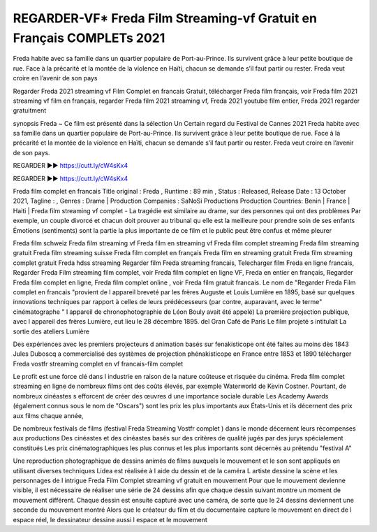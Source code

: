 REGARDER-VF* Freda Film Streaming-vf Gratuit en Français COMPLETs 2021
==============================================================================================

Freda habite avec sa famille dans un quartier populaire de Port-au-Prince. Ils survivent grâce à leur petite boutique de rue. Face à la précarité et la montée de la violence en Haïti, chacun se demande s’il faut partir ou rester. Freda veut croire en l’avenir de son pays

Regarder Freda 2021 streaming vf Film Complet en francais Gratuit, télécharger Freda film français, voir Freda film 2021 streaming vf film en français, regarder Freda film 2021 streaming vf, Freda 2021 youtube film entier, Freda 2021 regarder gratuitment

synopsis Freda ~ Ce film est présenté dans la sélection Un Certain regard du Festival de Cannes 2021 Freda habite avec sa famille dans un quartier populaire de Port-au-Prince. Ils survivent grâce à leur petite boutique de rue. Face à la précarité et la montée de la violence en Haïti, chacun se demande s’il faut partir ou rester. Freda veut croire en l’avenir de son pays.

REGARDER ▶️▶️ https://cutt.ly/cW4sKx4

REGARDER ▶️▶️ https://cutt.ly/cW4sKx4

Freda film complet en francais
Title original : Freda ,
Runtime : 89 min ,
Status : Released,
Release Date : 13 October 2021,
Tagline : ,
Genres : Drame |
Production Companies : SaNoSi Productions
Production Countries: Benin  |  France  |  Haiti  |  
Freda film streaming vf complet - La tragédie est similaire au drame, sur des personnes qui ont des problèmes Par exemple, un couple divorcé et chacun doit prouver au tribunal qu elle est la meilleure pour prendre soin de ses enfants Émotions (sentiments) sont la partie la plus importante de ce film et le public peut être confus et même pleurer

Freda film schweiz
Freda film streaming vf
Freda film en streaming vf
Freda film complet streaming
Freda film streaming gratuit
Freda film streaming suisse
Freda film complet en français
Freda film en streaming gratuit
Freda film streaming complet gratuit
Freda hdss streaming
Regarder film Freda streaming francais,
Telecharger film Freda en ligne francais,
Regarder Freda Film streaming film complet,
voir Freda film complet en ligne VF,
Freda en entier en français,
Regarder Freda film complet en ligne,
Freda film complet online ,
voir Freda film gratuit francais.
Le nom de "Regarder Freda Film complet en francais "provient de l appareil breveté par les frères Auguste et Louis Lumière en 1895, basé sur quelques innovations techniques par rapport à celles de leurs prédécesseurs (par contre, auparavant, avec le terme" cinématographe " l appareil de chronophotographie de Léon Bouly avait été appelé) La première projection publique, avec l appareil des frères Lumière, eut lieu le 28 décembre 1895. del Gran Café de Paris Le film projeté s intitulait La sortie des ateliers Lumière

Des expériences avec les premiers projecteurs d animation basés sur fenakisticope ont été faites au moins dès 1843 Jules Duboscq a commercialisé des systèmes de projection phénakisticope en France entre 1853 et 1890 télécharger Freda vostfr streaming complet en vf francais-film complet

Le profit est une force clé dans l industrie en raison de la nature coûteuse et risquée du cinéma. Freda film complet streaming en ligne de nombreux films ont des coûts élevés, par exemple Waterworld de Kevin Costner. Pourtant, de nombreux cinéastes s efforcent de créer des œuvres d une importance sociale durable Les Academy Awards (également connus sous le nom de "Oscars") sont les prix les plus importants aux États-Unis et ils décernent des prix aux films chaque année,

De nombreux festivals de films (festival Freda Streaming Vostfr complet ) dans le monde décernent leurs récompenses aux productions Des cinéastes et des cinéastes basés sur des critères de qualité jugés par des jurys spécialement constitués Les prix cinématographiques les plus connus et les plus importants sont décernés au prétendu "festival A"

Une reproduction photographique de dessins animés de films auxquels le mouvement et le son sont appliqués en utilisant diverses techniques Lidea est réalisée à l aide du dessin et de la caméra L artiste dessine la scène et les personnages de l intrigue Freda Film Complet streaming vf gratuit en mouvement Pour que le mouvement devienne visible, il est nécessaire de réaliser une série de 24 dessins afin que chaque dessin suivant montre un moment de mouvement différent. Chaque dessin est ensuite capturé avec une caméra, de sorte que le 24 dessins deviennent une seconde du mouvement montré Alors que le créateur du film et du documentaire capture le mouvement en direct de l espace réel, le dessinateur dessine aussi l espace et le mouvement
